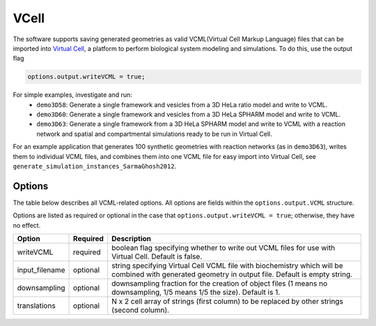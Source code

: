 VCell
--------

The software supports saving generated geometries as valid VCML(Virtual Cell Markup Language) files that can be imported into `Virtual Cell <https://vcell.org/>`_, a platform to perform biological system modeling and simulations. To do this, use the output flag

.. code:: matlab

	options.output.writeVCML = true;

For simple examples, investigate and run:
  * ``demo3D58``: Generate a single framework and vesicles from a 3D HeLa ratio model and write to VCML.
  * ``demo3D60``: Generate a single framework and vesicles from a 3D HeLa SPHARM model and write to VCML.
  * ``demo3D63``: Generate a single framework from a 3D HeLa SPHARM model and write to VCML with a reaction network and spatial and compartmental simulations ready to be run in Virtual Cell.

For an example application that generates 100 synthetic geometries with reaction networks (as in ``demo3D63``), writes them to individual VCML files, and combines them into one VCML file for easy import into Virtual Cell, see ``generate_simulation_instances_SarmaGhosh2012``.

Options
^^^^^^^

The table below describes all VCML-related options. All options are fields within the ``options.output.VCML`` structure.

Options are listed as required or optional in the case that ``options.output.writeVCML = true``; otherwise, they have no effect.

=============================   ========    ===========
Option                          Required    Description
=============================   ========    ===========
writeVCML                       required    boolean flag specifying whether to write out VCML files for use with Virtual Cell. Default is false.
input_filename                  optional    string specifying Virtual Cell VCML file with biochemistry which will be combined with generated geometry in output file. Default is empty string.
downsampling                    optional    downsampling fraction for the creation of object files (1 means no downsampling, 1/5 means 1/5 the size). Default is 1.
translations                    optional    N x 2 cell array of strings (first column) to be replaced by other strings (second column).
=============================   ========    ===========

